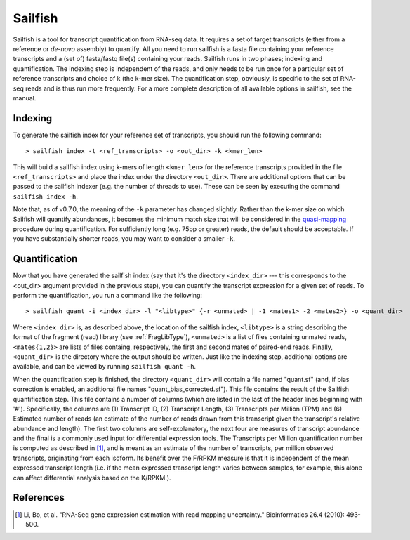 Sailfish
================

Sailfish is a tool for transcript quantification from RNA-seq data.  It
requires a set of target transcripts (either from a reference or *de-novo*
assembly) to quantify.  All you need to run sailfish is a fasta file containing
your reference transcripts and a (set of) fasta/fastq file(s) containing your
reads.  Sailfish runs in two phases; indexing and quantification.  The indexing
step is independent of the reads, and only needs to be run once for a particular
set of reference transcripts and choice of k (the k-mer size). The
quantification step, obviously, is specific to the set of RNA-seq reads and is
thus run more frequently. For a more complete description of all available
options in sailfish, see the manual.

Indexing
--------

To generate the sailfish index for your reference set of transcripts, you
should run the following command:

::

    > sailfish index -t <ref_transcripts> -o <out_dir> -k <kmer_len>


This will build a sailfish index using k-mers of length ``<kmer_len>`` for the
reference transcripts  provided in the file ``<ref_transcripts>`` and place the
index under the directory ``<out_dir>``.  There  are additional options that can
be passed to the sailfish indexer (e.g. the number of threads to use).  These
can be seen by executing the command ``sailfish index -h``.

Note that, as of v0.7.0, the meaning of the ``-k`` parameter has changed slightly.
Rather than the k-mer size on which Sailfish will quantify abundances, it becomes
the minimum match size that will be considered in the `quasi-mapping <http://github.com/COMBINE-lab/RapMap>`_ 
procedure during quantification.  For sufficiently long (e.g. 75bp or greater) 
reads, the default should be acceptable.  If you have substantially shorter
reads, you may want to consider a smaller ``-k``.

Quantification
--------------

Now that you have generated the sailfish index (say that it's the directory
``<index_dir>`` --- this corresponds to the <out_dir> argument provided in the
previous step), you can quantify the transcript expression for a given set of
reads.  To perform the quantification, you run a command like the following:

::

    > sailfish quant -i <index_dir> -l "<libtype>" {-r <unmated> | -1 <mates1> -2 <mates2>} -o <quant_dir>

Where ``<index_dir>`` is, as described above, the location of the sailfish
index, ``<libtype>`` is a string describing the format of the fragment (read)
library (see :ref:`FragLibType`), ``<unmated>`` is a list of files
containing unmated reads, ``<mates{1,2}>`` are lists of files containg,
respectively, the first and second mates of paired-end reads. Finally,
``<quant_dir>`` is the directory where the output should be written. Just like the
indexing step, additional options are available, and can be viewed by running
``sailfish quant -h``.

When the quantification step is finished, the directory ``<quant_dir>`` will
contain a file named "quant.sf" (and, if bias correction is enabled, an
additional file names "quant_bias_corrected.sf").  This file contains the
result of the Sailfish quantification step.  This file contains a number of
columns (which are listed in the last of the header lines beginning with '#').
Specifically, the columns are (1) Transcript ID, (2) Transcript Length, (3)
Transcripts per Million (TPM) and (6) Estimated number of reads (an estimate
of the number of reads drawn from this transcript given the transcript's
relative abundance and length). The first two columns are self-explanatory,
the next four are measures of transcript abundance and the final is a commonly
used input for differential expression tools.  The Transcripts per Million
quantification number is computed as described in [1]_, and is meant as an
estimate of the number of transcripts, per million observed transcripts,
originating from each isoform.  Its benefit over the F/RPKM measure is that it
is independent of the mean expressed transcript length (i.e. if the mean
expressed transcript length varies between samples, for example, this alone can
affect differential analysis based on the K/RPKM.).

References
----------

.. [1] Li, Bo, et al. "RNA-Seq gene expression estimation with read mapping uncertainty."
    Bioinformatics 26.4 (2010): 493-500.

.. _CMake : http://www.cmake.org
.. _Boost: http://www.boost.org
